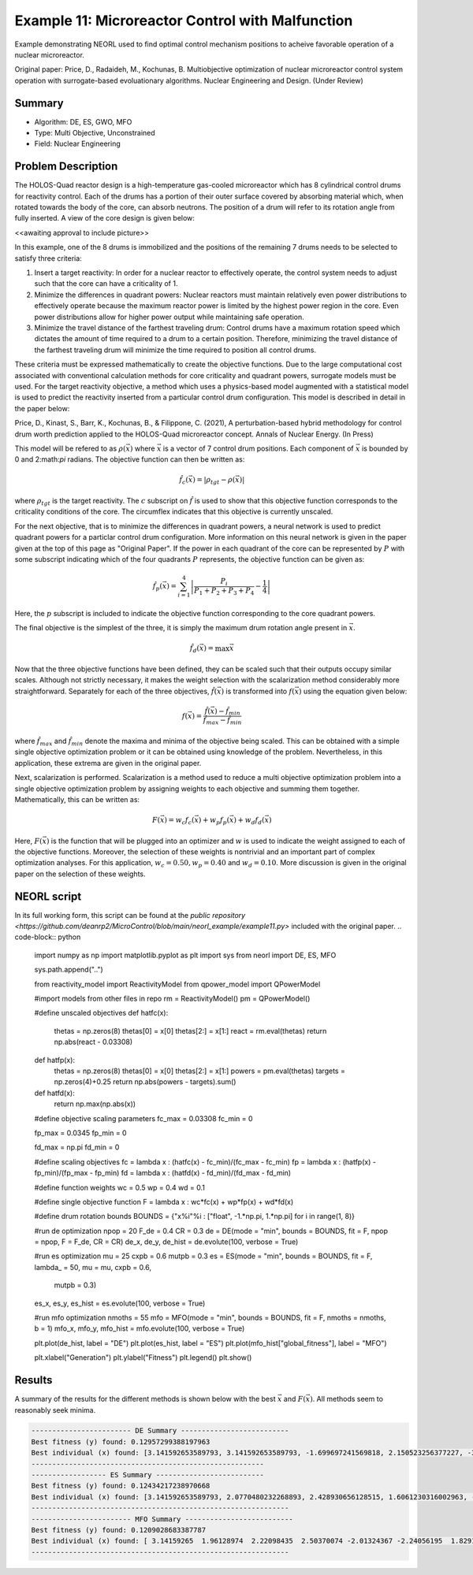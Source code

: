 .. _ex11:

Example 11: Microreactor Control with Malfunction
=================================================

Example demonstrating NEORL used to find optimal control mechanism positions to acheive favorable operation of a nuclear microreactor.

Original paper: Price, D., Radaideh, M., Kochunas, B. Multiobjective optimization of nuclear microreactor control system operation with surrogate-based evoluationary algorithms. Nuclear Engineering and Design. (Under Review)

Summary
--------------------

- Algorithm: DE, ES, GWO, MFO
- Type: Multi Objective, Unconstrained
- Field: Nuclear Engineering
 

Problem Description
--------------------
The HOLOS-Quad reactor design is a high-temperature gas-cooled microreactor which has 8 cylindrical control drums for reactivity control. Each of the drums has a portion of their outer surface covered by absorbing material which, when rotated towards the body of the core, can absorb neutrons. The position of a drum will refer to its rotation angle from fully inserted. A view of the core design is given below:

<<awaiting approval to include picture>>

In this example, one of the 8 drums is immobilized and the positions of the remaining 7 drums needs to be selected to satisfy three criteria:

1. Insert a target reactivity: In order for a nuclear reactor to effectively operate, the control system needs to adjust such that the core can have a criticality of 1.
2. Minimize the differences in quadrant powers: Nuclear reactors must maintain relatively even power distributions to effectively operate because the maximum reactor power is limited by the highest power region in the core. Even power distributions allow for higher power output while maintaining safe operation.
3. Minimize the travel distance of the farthest traveling drum: Control drums have a maximum rotation speed which dictates the amount of time required to a drum to a certain position. Therefore, minimizing the travel distance of the farthest traveling drum will minimize the time required to position all control drums.

These criteria must be expressed mathematically to create the objective functions. Due to the large computational cost associated with conventional calculation methods for core criticality and quadrant powers, surrogate models must be used. For the target reactivity objective, a method which uses a physics-based model augmented with a statistical model is used to predict the reactivity inserted from a particular control drum configuration. This model is described in detail in the paper below:

Price, D., Kinast, S., Barr, K., Kochunas, B., & Filippone, C. (2021), A perturbation-based hybrid methodology for control drum worth prediction applied to the HOLOS-Quad microreactor concept. Annals of Nuclear Energy. (In Press)

This model will be refered to as :math:`\rho(\vec{x})` where :math:`\vec{x}` is a vector of 7 control drum positions. Each component of :math:`\vec{x}` is bounded by 0 and 2:math:`\pi` radians. The objective function can then be written as:

.. math::
   \hat{f}_c(\vec{x}) = |\rho_{tgt} - \rho(\vec{x})|

where :math:`\rho_{tgt}` is the target reactivity. The :math:`c` subscript on :math:`\hat{f}` is used to show that this objective function corresponds to the criticality conditions of the core. The circumflex indicates that this objective is currently unscaled.

For the next objective, that is to minimize the differences in quadrant powers, a neural network is used to predict quadrant powers for a particlar control drum configuration. More information on this neural network is given in the paper given at the top of this page as "Original Paper". If the power in each quadrant of the core can be represented by :math:`P` with some subscript indicating which of the four quadrants :math:`P` represents, the objective function can be given as:

.. math::
   \hat{f}_p(\vec{x}) = \sum_{i=1}^4 \left| \frac{P_i}{P_1 + P_2 + P_3 + P_4} - \frac{1}{4} \right|

Here, the :math:`p` subscript is included to indicate the objective function corresponding to the core quadrant powers.

The final objective is the simplest of the three, it is simply the maximum drum rotation angle present in :math:`\vec{x}`.

.. math::
   \hat{f}_d(\vec{x}) = \max \vec{x}


Now that the three objective functions have been defined, they can be scaled such that their outputs occupy similar scales. Although not strictly necessary, it makes the weight selection with the scalarization method considerably more straightforward. Separately for each of the three objectives, :math:`\hat{f}(\vec{x})` is transformed into :math:`f(\vec{x})` using the equation given below:

.. math::
   f(\vec{x}) = \frac{\hat{f}(\vec{x}) - \hat{f}_{min}}{\hat{f}_{max} - \hat{f}_{min}}

where :math:`\hat{f}_{max}` and :math:`\hat{f}_{min}` denote the maxima and minima of the objective being scaled. This can be obtained with a simple single objective optimization problem or it can be obtained using knowledge of the problem. Nevertheless, in this application, these extrema are given in the original paper.

Next, scalarization is performed. Scalarization is a method used to reduce a multi objective optimization problem into a single objective optimization problem by assigning weights to each objective and summing them together. Mathematically, this can be written as:

.. math::
   F(\vec{x}) = w_c f_c(\vec{x}) + w_p f_p(\vec{x}) + w_d f_d(\vec{x})

Here, :math:`F(\vec{x})` is the function that will be plugged into an optimizer and :math:`w` is used to indicate the weight assigned to each of the objective functions. Moreover, the selection of these weights is nontrivial and an important part of complex optimization analyses. For this application, :math:`w_c = 0.50, w_p = 0.40` and :math:`w_d = 0.10`. More discussion is given in the original paper on the selection of these weights. 

NEORL script
--------------------
In its full working form, this script can be found at the `public repository <https://github.com/deanrp2/MicroControl/blob/main/neorl_example/example11.py>` included with the original paper.
.. code-block:: python

	import numpy as np
	import matplotlib.pyplot as plt
	import sys
	from neorl import DE, ES, MFO
	
	sys.path.append("..")
	
	from reactivity_model import ReactivityModel
	from qpower_model import QPowerModel
	
	#import models from other files in repo
	rm = ReactivityModel()
	pm = QPowerModel()
	
	#define unscaled objectives
	def hatfc(x):
	    thetas = np.zeros(8)
	    thetas[0] = x[0]
	    thetas[2:] = x[1:]
	    react = rm.eval(thetas)
	    return np.abs(react - 0.03308)
	
	def hatfp(x):
	    thetas = np.zeros(8)
	    thetas[0] = x[0]
	    thetas[2:] = x[1:]
	    powers = pm.eval(thetas)
	    targets = np.zeros(4)+0.25
	    return np.abs(powers - targets).sum()
	
	def hatfd(x):
	    return np.max(np.abs(x))
	
	#define objective scaling parameters
	fc_max = 0.03308
	fc_min = 0
	
	fp_max = 0.0345
	fp_min = 0
	
	fd_max = np.pi
	fd_min = 0
	
	#define scaling objectives
	fc = lambda x : (hatfc(x) - fc_min)/(fc_max - fc_min)
	fp = lambda x : (hatfp(x) - fp_min)/(fp_max - fp_min)
	fd = lambda x : (hatfd(x) - fd_min)/(fd_max - fd_min)
	
	#define function weights
	wc = 0.5
	wp = 0.4
	wd = 0.1
	
	#define single objective function
	F = lambda x : wc*fc(x) + wp*fp(x) + wd*fd(x)
	
	#define drum rotation bounds
	BOUNDS = {"x%i"%i : ["float", -1.*np.pi, 1.*np.pi] for i in range(1, 8)}
	
	#run de optimization
	npop = 20
	F_de = 0.4
	CR = 0.3
	de = DE(mode = "min", bounds = BOUNDS, fit = F, npop = npop, F = F_de, CR = CR)
	de_x, de_y, de_hist = de.evolute(100, verbose = True)
	
	#run es optimization
	mu = 25
	cxpb = 0.6
	mutpb = 0.3
	es = ES(mode = "min", bounds = BOUNDS, fit = F, lambda_ = 50, mu = mu, cxpb = 0.6,
	        mutpb = 0.3)
	es_x, es_y, es_hist = es.evolute(100, verbose = True)
	
	#run mfo optimization
	nmoths = 55
	mfo = MFO(mode = "min", bounds = BOUNDS, fit = F, nmoths = nmoths, b = 1)
	mfo_x, mfo_y, mfo_hist = mfo.evolute(100, verbose = True)
	
	plt.plot(de_hist, label = "DE")
	plt.plot(es_hist, label = "ES")
	plt.plot(mfo_hist["global_fitness"], label = "MFO")
	
	
	
	plt.xlabel("Generation")
	plt.ylabel("Fitness")
	plt.legend()
	plt.show()


Results
--------------------
A summary of the results for the different methods is shown below with the best :math:`\vec{x}` and :math:`F(\vec{x})`. All methods seem to reasonably seek minima.

.. image:: ../images/ex11_square_fitness.png
    :scale: 30%
    :alt: alternate text
    :align: center

.. code-block:: python

	------------------------ DE Summary --------------------------
	Best fitness (y) found: 0.12957299388197963
	Best individual (x) found: [3.141592653589793, 3.141592653589793, -1.699697241569818, 2.150523256377227, -3.141592653589793, -1.6038379536127607, 2.578360100786991]
	--------------------------------------------------------
	------------------ ES Summary --------------------------
	Best fitness (y) found: 0.12434217238970668
	Best individual (x) found: [3.141592653589793, 2.0770480232268893, 2.428930656128515, 1.6061230316002963, -3.07673302537692, 2.7116217646493634, 1.6733397109079915]
	--------------------------------------------------------------
	------------------------ MFO Summary --------------------------
	Best fitness (y) found: 0.1209028683387787
	Best individual (x) found: [ 3.14159265  1.96128974  2.22098435  2.50370074 -2.01324367 -2.24056195  1.82915661]
	--------------------------------------------------------------

